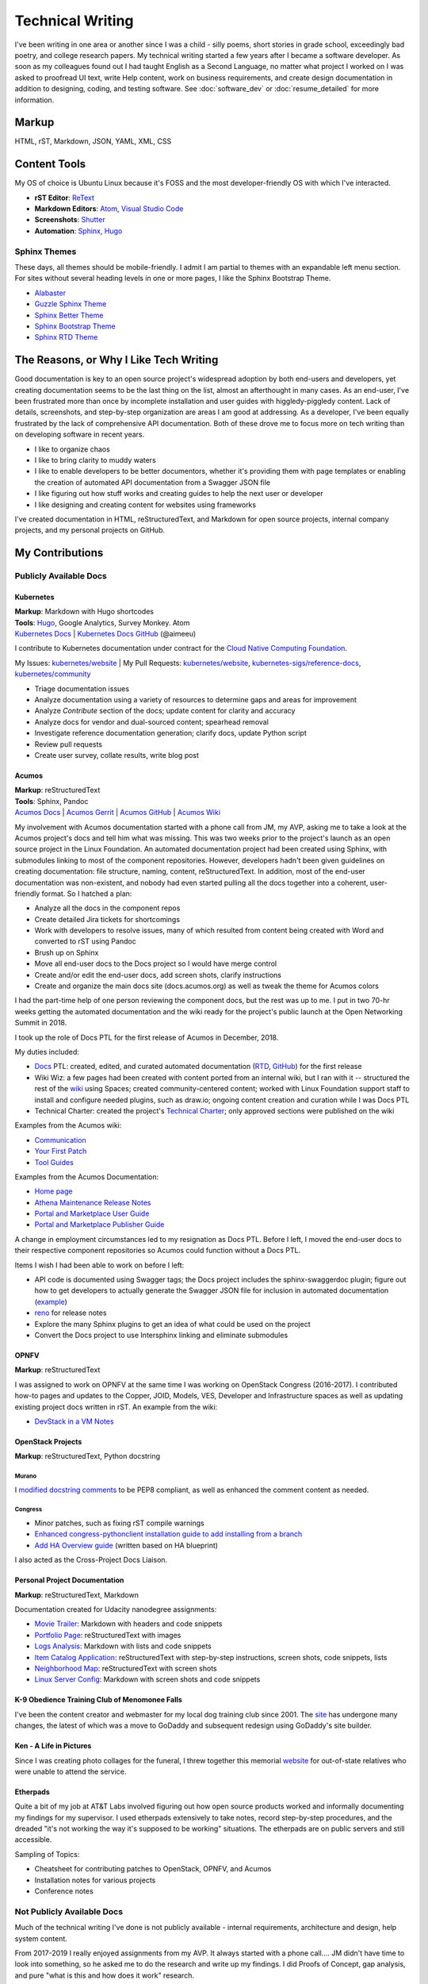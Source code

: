 .. ===============LICENSE_START=======================================================
.. Aimee Ukasick CC-BY-4.0
.. ===================================================================================
.. Copyright (C) 2019 Aimee Ukasick. All rights reserved.
.. ===================================================================================
.. This documentation file is distributed by Aimee Ukasick
.. under the Creative Commons Attribution 4.0 International License (the "License");
.. you may not use this file except in compliance with the License.
.. You may obtain a copy of the License at
..
.. http://creativecommons.org/licenses/by/4.0
..
.. This file is distributed on an "AS IS" BASIS,
.. WITHOUT WARRANTIES OR CONDITIONS OF ANY KIND, either express or implied.
.. See the License for the specific language governing permissions and
.. limitations under the License.
.. ===============LICENSE_END=========================================================

=================
Technical Writing
=================
I've been writing in one area or another since I was a child - silly poems,
short stories in grade school, exceedingly bad poetry, and college research
papers. My technical writing started a few years after I became a software
developer. As soon as my colleagues found out I had taught English as a Second
Language, no matter what project I worked on I was asked to proofread UI text,
write Help content, work on business requirements, and create design
documentation in addition to designing, coding, and testing software. See  :doc:`software_dev` or :doc:`resume_detailed` for more information.

Markup
======
HTML, rST, Markdown, JSON, YAML, XML, CSS

Content Tools
=============
My OS of choice is Ubuntu Linux because it's FOSS and the most developer-friendly OS with which I've interacted.

- **rST Editor**: `ReText <https://github.com/retext-project/retext>`_
- **Markdown Editors**: `Atom <https://atom.io/>`_, `Visual Studio Code <https://code.visualstudio.com/>`_
- **Screenshots**: `Shutter <https://launchpad.net/shutter>`_
- **Automation**: `Sphinx <http://sphinx-doc.org/>`_, `Hugo <https://gohugo.io/>`_


Sphinx Themes
-------------
These days, all themes should be mobile-friendly. I admit I am partial to themes with an expandable left menu section. For sites without several heading levels in one or more pages, I like the Sphinx Bootstrap Theme.

- `Alabaster <https://github.com/bitprophet/alabaster>`_
- `Guzzle Sphinx Theme <https://github.com/guzzle/guzzle_sphinx_theme>`_
- `Sphinx Better Theme <https://sphinx-better-theme.readthedocs.io>`_
- `Sphinx Bootstrap Theme <http://ryan-roemer.github.io/sphinx-bootstrap-theme/README.html>`_
- `Sphinx RTD Theme <https://sphinx-rtd-theme.readthedocs.io>`_


The Reasons, or Why I Like Tech Writing
=======================================
Good documentation is key to an open source project's widespread adoption by
both end-users and developers, yet creating documentation seems to be the last
thing on the list, almost an afterthought in many cases. As an end-user, I've
been frustrated more than once by incomplete installation and user guides with higgledy-piggledy content.
Lack of details, screenshots, and step-by-step organization are areas I am good at addressing.
As a developer, I've been equally frustrated by
the lack of comprehensive API documentation. Both of these drove me to focus
more on tech writing than on developing software in recent years.

- I like to organize chaos
- I like to bring clarity to muddy waters
- I like to enable developers to be better documentors, whether it's providing them with page templates or enabling the creation of automated API documentation from a Swagger JSON file
- I like figuring out how stuff works and creating guides to help the next user or developer
- I like designing and creating content for websites using frameworks


I've created documentation in HTML, reStructuredText, and Markdown for open source projects, internal company projects, and my personal projects on GitHub.

My Contributions
================

Publicly Available Docs
-----------------------
Kubernetes
++++++++++
| **Markup**: Markdown with Hugo shortcodes
| **Tools**: `Hugo <https://gohugo.io/>`_, Google Analytics, Survey Monkey. Atom
| `Kubernetes Docs <https://kubernetes.io/docs/home/>`_ | `Kubernetes Docs GitHub <https://github.com/kubernetes/website>`_ (@aimeeu)

I contribute to Kubernetes documentation under contract for the `Cloud Native Computing Foundation <https://www.cncf.io/>`_.

My Issues: `kubernetes/website <https://github.com/kubernetes/website/issues?utf8=%E2%9C%93&q=is%3Aissue+author%3Aaimeeu>`_ 
| My Pull Requests: `kubernetes/website <https://github.com/kubernetes/website/pulls?utf8=%E2%9C%93&q=is%3Apr+author%3Aaimeeu+>`_, `kubernetes-sigs/reference-docs <https://github.com/kubernetes-sigs/reference-docs/pulls?utf8=%E2%9C%93&q=is%3Apr+author%3Aaimeeu>`_, `kubernetes/community <https://github.com/kubernetes/community/pulls?utf8=%E2%9C%93&q=is%3Apr+author%3Aaimeeu>`_

- Triage documentation issues
- Analyze documentation using a variety of resources to determine gaps and areas for improvement
- Analyze *Contribute* section of the docs; update content for clarity and accuracy
- Analyze docs for vendor and dual-sourced content; spearhead removal
- Investigate reference documentation generation; clarify docs, update Python script
- Review pull requests
- Create user survey, collate results, write blog post


Acumos
++++++
| **Markup**: reStructuredText
| **Tools**: Sphinx, Pandoc
| `Acumos Docs <https://docs.acumos.org/en/athena/>`_ | `Acumos Gerrit <https://gerrit.acumos.org>`_ |  `Acumos GitHub <https://github.com/acumos/documentation>`_ | `Acumos Wiki <https://wiki.acumos.org>`_

My involvement with Acumos documentation started with a phone call from JM, my AVP, asking me to take a look at the Acumos project's docs and tell him what was missing. This was two weeks prior to the project's launch as an open source project in the Linux Foundation. An automated documentation project had been created using Sphinx, with submodules linking to most of the component repositories. However, developers hadn't been given guidelines on creating documentation: file structure, naming, content, reStructuredText. In addition, most of the end-user documentation was non-existent, and nobody had even started pulling all the docs together into a coherent, user-friendly format. So I hatched a plan:

- Analyze all the docs in the component repos
- Create detailed Jira tickets for shortcomings
- Work with developers to resolve issues, many of which resulted from content being created with Word and converted to rST using Pandoc
- Brush up on Sphinx
- Move all end-user docs to the Docs project so I would have merge control
- Create and/or edit the end-user docs, add screen shots, clarify instructions
- Create and organize the main docs site (docs.acumos.org) as well as tweak the theme for Acumos colors

I had the part-time help of one person reviewing the component docs, but the rest was up to me. I put in two 70-hr weeks getting the automated documentation and the wiki ready for the project's public launch at the Open Networking Summit in 2018.

I took up the role of Docs PTL for the first release of Acumos in December, 2018.

My duties included:

- `Docs <https://wiki.acumos.org/display/DOCS>`_ PTL: created, edited, and curated automated documentation (`RTD <https://docs.acumos.org/en/athena/>`_, `GitHub <https://github.com/acumos/documentation/tree/athena>`_) for the first release
- Wiki Wiz: a few pages had been created with content ported from an internal wiki, but I ran with it -- structured the rest of the `wiki <https://wiki.acumos.org/>`_ using Spaces; created community-centered content; worked with Linux Foundation support staff to install and configure needed plugins, such as draw.io; ongoing content creation and curation while I was Docs PTL
- Technical Charter: created the project's `Technical Charter <https://wiki.acumos.org/display/TSC/Technical+Community+Document>`_; only approved sections were published on the wiki

Examples from the Acumos wiki:

- `Communication <https://wiki.acumos.org/display/AC/Communication>`_
- `Your First Patch <https://wiki.acumos.org/display/AC/Your+First+Patch>`_
- `Tool Guides <https://wiki.acumos.org/display/AC/Tool+Guides>`_

Examples from the Acumos Documentation:

- `Home page <https://docs.acumos.org/en/athena/>`_
- `Athena Maintenance Release Notes <https://docs.acumos.org/en/athena/release-notes/athena-maint/index.html>`_
- `Portal and Marketplace User Guide <https://docs.acumos.org/en/athena/AcumosUser/portal-user/index.html>`_
- `Portal and Marketplace Publisher Guide <https://docs.acumos.org/en/athena/AcumosUser/portal-publisher/index.html>`_

A change in employment circumstances led to my resignation as Docs PTL. Before I left, I moved the end-user docs to their respective component repositories so Acumos could function without a Docs PTL.

Items I wish I had been able to work on before I left:

- API code is documented using Swagger tags; the Docs project includes the sphinx-swaggerdoc plugin; figure out how to get developers to actually generate the Swagger JSON file for inclusion in automated documentation (`example <https://docs.acumos.org/en/latest/docs-contributor-guide/templates/api-docs.html>`_)
- `reno <https://docs.openstack.org/reno/latest/>`_ for release notes
- Explore the many Sphinx plugins to get an idea of what could be used on the project
- Convert the Docs project to use Intersphinx linking and eliminate submodules

OPNFV
+++++
**Markup**: reStructuredText

I was assigned to work on OPNFV at the same time I was working on OpenStack Congress (2016-2017). I contributed how-to pages and updates to the Copper, JOID, Models, VES, Developer and Infrastructure spaces as well as updating existing project docs written in rST. An example from the wiki:

- `DevStack in a VM Notes <https://wiki.opnfv.org/display/copper/DevStack+in+a+VM+Notes>`_

OpenStack Projects
++++++++++++++++++
**Markup**: reStructuredText, Python docstring

Murano
^^^^^^
I `modified docstring comments <https://review.opendev.org/#/c/307384/6>`_ to be PEP8 compliant, as well as enhanced the comment content as needed.

Congress
^^^^^^^^
- Minor patches, such as fixing rST compile warnings
- `Enhanced congress-pythonclient installation guide to add installing from a branch <https://review.opendev.org/#/c/424738/1>`_
- `Add HA Overview guide <https://review.opendev.org/#/c/350731/>`_ (written based on HA blueprint)

I also acted as the Cross-Project Docs Liaison.

Personal Project Documentation
++++++++++++++++++++++++++++++
**Markup**: reStructuredText, Markdown

Documentation created for Udacity nanodegree assignments:

- `Movie Trailer <https://github.com/aimeeu/Udacity-FullStackWebDeveloper/tree/master/Project01-MovieTrailerSite>`_: Markdown with headers and code snippets
-  `Portfolio Page <https://github.com/aimeeu/Udacity-FullStackWebDeveloper/tree/master/Project02-PortfolioSite>`_:  reStructuredText with images
-  `Logs Analysis <https://github.com/aimeeu/Udacity-FullStackWebDeveloper/tree/master/Project03-LogsAnalysis>`_: Markdown with lists and code snippets
-  `Item Catalog Application <https://github.com/aimeeu/Udacity-FullStackWebDeveloper/tree/master/Project04-ItemCatalogWebApp>`_: reStructuredText with step-by-step instructions, screen shots, code snippets, lists
-  `Neighborhood Map <https://github.com/aimeeu/Udacity-FullStackWebDeveloper/tree/master/Project05-NeighborhoodMap>`_: reStructuredText with screen shots
-  `Linux Server Config <https://github.com/aimeeu/Udacity-FullStackWebDeveloper/tree/master/Project06-LinuxServerConfig>`_: Markdown with screen shots and code snippets


K-9 Obedience Training Club of Menomonee Falls
++++++++++++++++++++++++++++++++++++++++++++++
I've been the content creator and webmaster for my local dog training club since 2001. The `site <https://k9otc.com/>`_ has undergone many changes, the latest of which was a move to GoDaddy and subsequent redesign using GoDaddy's site builder.

Ken - A Life in Pictures
++++++++++++++++++++++++
Since I was creating photo collages for the funeral, I threw together this memorial `website <https://cardiganpeke.godaddysites.com/>`_ for out-of-state relatives who were unable to attend the service.

Etherpads
+++++++++
Quite a bit of my job at AT&T Labs involved figuring out how open source products worked and informally documenting my findings for my supervisor. I used etherpads extensively to take notes, record step-by-step procedures, and the dreaded "it's not working the way it's supposed to be working" situations. The etherpads are on public servers and still accessible.

Sampling of Topics:

- Cheatsheet for contributing patches to OpenStack, OPNFV, and Acumos
- Installation notes for various projects
- Conference notes

Not Publicly Available Docs
---------------------------
Much of the technical writing I've done is not publicly available - internal requirements, architecture and design, help system content.

From 2017-2019 I really enjoyed assignments from my AVP. It always started with a phone call.... JM didn't have time to look into something, so he asked me to do the research and write up my findings. I did Proofs of Concept, gap analysis, and pure "what is this and how does it work" research.

- Researched the Moby project, its relation to Docker Enterprise, and whether it was cost effective to build or buy an Edge Cloud/IoT solution
- Cloud Native POCs comparing Apcera, RedHat OpenShift, and Docker Enterprise Edition, which included ability to run across both AMD and ARM hardware
- Researched how to deploy IoT-like hardware and images to an Edge Cloud and then push OSs to the hardware; this included setting up and configuring Raspberry PI boards into a Docker Swarm cluster, determining whether we could push a custom OS that I built with LinuxKit to the machines


Favorite Sites
==============
- `Readable <https://readable.com/>`_ "Whether you're a copywriter, marketer or running an online store, Readable provides the tools you need to make every word count. We'll help you improve the readability of your content, increase ROI and boost sales."
- `Write the Docs <http://www.writethedocs.org/>`_ "Write the Docs is a global community of people who care about documentation."
- `Distributed Proofreaders <https://www.pgdp.net/c/>`_ "Preserving History One Page at a Time." Volunteer to proofread on page at a time.

Useful Guides
=============
- `Technical Documentation Style Guide - NASA <https://standards.nasa.gov/file/2616/download?token=Xg8ZAkSy>`_ (PDF)
- `OpenStack Documentation Contributor Guide <https://docs.openstack.org/doc-contrib-guide/index.html>`_


Geeky Pet Peeves
================
Too many years of teaching English composition to non-native speakers...

- Using possessive instead of plural:

    - *Lets discuss how to document REST API’s*
    - *I was born in the 1960's*

- Using the subject instead of the object form after a preposition

    - *for you and I*
    - *between you and I*

- Numerous capitalization and punctuation errors in open source documentation (I'm happy to help address those!)
